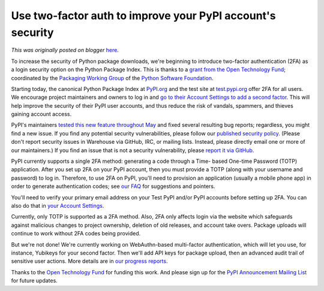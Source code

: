 .. post:: 2019-05-30
   :tags: post, pypi, legacy-blogger
   :author: Python Software Foundation
   :category: Legacy
   :location: World
   :language: en

Use two-factor auth to improve your PyPI account's security
===========================================================

*This was originally posted on blogger* `here <https://pyfound.blogspot.com/2019/05/use-two-factor-auth-to-improve-your.html>`_.

To increase the security of Python package downloads, we're beginning to
introduce two-factor authentication (2FA) as a login security option on the
Python Package Index. This is thanks to a `grant from the Open Technology
Fund <https://pyfound.blogspot.com/2019/03/commencing-security-accessibility-
and.html>`_; coordinated by the `Packaging Working
Group <https://wiki.python.org/psf/PackagingWG>`_ of the `Python Software
Foundation <https://www.python.org/psf-landing/>`_.  
  
Starting today, the canonical Python Package Index at
`PyPI.org <https://pypi.org/>`_ and the test site at
`test.pypi.org <https://test.pypi.org/>`_ offer 2FA for all users. We encourage
project maintainers and owners to log in and `go to their Account Settings to
add a second factor <https://pypi.org/manage/account/#two-factor>`_. This will
help improve the security of their PyPI user accounts, and thus reduce the
risk of vandals, spammers, and thieves gaining account access.  
  
PyPI's maintainers `tested this new feature throughout
May <https://wiki.python.org/psf/WarehousePackageMaintainerTesting>`_ and fixed
several resulting bug reports; regardless, you might find a new issue. If you
find any potential security vulnerabilities, please follow our `published
security policy <https://pypi.org/security/>`_. (Please don't report security
issues in Warehouse via GitHub, IRC, or mailing lists. Instead, please
directly email one or more of our maintainers.) If you find an issue that is
not a security vulnerability, please `report it via
GitHub <https://github.com/pypa/warehouse/issues/new>`_.  
  
PyPI currently supports a single 2FA method: generating a code through a Time-
based One-time Password (TOTP) application. After you set up 2FA on your PyPI
account, then you must provide a TOTP (along with your username and password)
to log in. Therefore, to use 2FA on PyPI, you'll need to provision an
application (usually a mobile phone app) in order to generate authentication
codes; see `our FAQ <https://pypi.org/help/#totp>`_ for suggestions and
pointers.  
  
You'll need to verify your primary email address on your Test PyPI and/or PyPI
accounts before setting up 2FA. You can also do that in `your Account
Settings <https://pypi.org/manage/account/#account-emails>`_.  
  
Currently, only TOTP is supported as a 2FA method. Also, 2FA only affects
login via the website which safeguards against malicious changes to project
ownership, deletion of old releases, and account take overs. Package uploads
will continue to work without 2FA codes being provided.  
  
But we're not done! We're currently working on WebAuthn-based multi-factor
authentication, which will let you use, for instance, Yubikeys for your second
factor. Then we'll add API keys for package upload, then an advanced audit
trail of sensitive user actions. More details are in `our progress
reports <https://discuss.python.org/t/pypi-security-work-multifactor-auth-
progress-help-needed/1042>`_.  
  
Thanks to the `Open Technology Fund <https://www.opentech.fund>`_ for funding
this work. And please sign up for the `PyPI Announcement Mailing
List <https://mail.python.org/mailman3/lists/pypi-announce.python.org/>`_ for
future updates.

